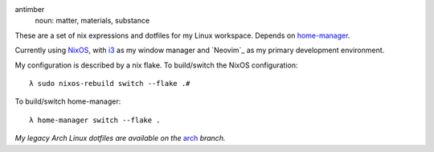 .. image:: static/antimber.png
    :alt: antimber sigil
    :align: center


antimber
  noun: matter, materials, substance

These are a set of nix expressions and dotfiles for my Linux workspace. Depends
on `home-manager`_.

Currently using `NixOS`_, with `i3`_ as my window manager and
`Neovim`_ as my primary development environment.

My configuration is described by a nix flake. To build/switch the NixOS configuration::

    λ sudo nixos-rebuild switch --flake .#

To build/switch home-manager::

    λ home-manager switch --flake .

*My legacy Arch Linux dotfiles are available on the* `arch`_ *branch.*

.. _NixOS: https://nixos.org/
.. _home-manager: https://github.com/nix-community/home-manager
.. _i3: https://i3wm.org/⎋
.. _arch: https://github.com/autophagy/antimber/tree/arch
